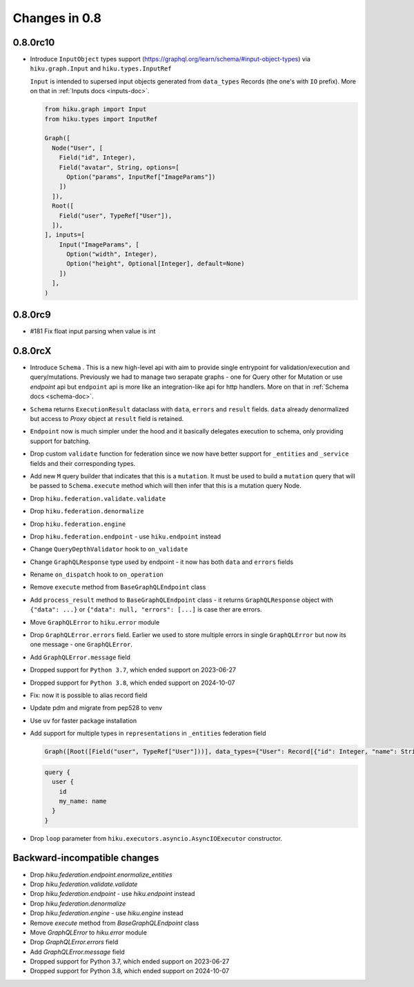 Changes in 0.8
==============

0.8.0rc10
~~~~~~~~

- Introduce ``InputObject`` types support (https://graphql.org/learn/schema/#input-object-types) via ``hiku.graph.Input`` and ``hiku.types.InputRef``

  ``Input`` is intended to supersed input objects generated from ``data_types`` Records (the one's with ``IO`` prefix).
  More on that in :ref:`Inputs docs <inputs-doc>`.

  .. code-block:: python

    from hiku.graph import Input
    from hiku.types import InputRef

    Graph([
      Node("User", [
        Field("id", Integer),
        Field("avatar", String, options=[
          Option("params", InputRef["ImageParams"])
        ])
      ]),
      Root([
        Field("user", TypeRef["User"]),
      ]),
    ], inputs=[
        Input("ImageParams", [
          Option("width", Integer),
          Option("height", Optional[Integer], default=None)
        ])
      ],
    )

0.8.0rc9
~~~~~~~~

- #181 Fix float input parsing when value is int

0.8.0rcX
~~~~~~~~

- Introduce ``Schema`` . This is a new high-level api with aim to provide single entrypoint for validation/execution
  and query/mutations. Previously we had to manage two serapate graphs - one for Query other for Mutation or use `endpoint`
  api but ``endpoint`` api is more like an integration-like api for http handlers. More on that in :ref:`Schema docs <schema-doc>`.
- ``Schema`` returns ``ExecutionResult`` dataclass with ``data``, ``errors`` and ``result`` fields. ``data`` already denormalized but access to `Proxy` object at ``result`` field is retained.
- ``Endpoint`` now is much simpler under the hood and it basically delegates execution to schema, only providing support for batching.
- Drop custom ``validate`` function for federation since we now have better support for ``_entities`` and ``_service`` fields and their corresponding types.
- Add new ``M`` query builder that indicates that this is a ``mutation``. It must be used to build a ``mutation`` query that will be passed to 
  ``Schema.execute`` method which will then infer that this is a mutation query Node.
- Drop ``hiku.federation.validate.validate``
- Drop ``hiku.federation.denormalize``
- Drop ``hiku.federation.engine``
- Drop ``hiku.federation.endpoint`` - use ``hiku.endpoint`` instead
- Change ``QueryDepthValidator`` hook to ``on_validate``
- Change ``GraphQLResponse`` type used by endpoint - it now has both ``data`` and ``errors`` fields
- Rename ``on_dispatch`` hook to ``on_operation``
- Remove ``execute`` method from ``BaseGraphQLEndpoint`` class
- Add ``process_result`` method to ``BaseGraphQLEndpoint`` class - it returns ``GraphQLResponse`` object with ``{"data": ...}`` or ``{"data": null, "errors": [...]`` is case ther are errors.
- Move ``GraphQLError`` to ``hiku.error`` module
- Drop ``GraphQLError.errors`` field. Earlier we used to store multiple errors in single ``GraphQLError`` but now its one message - one ``GraphQLError``.
- Add ``GraphQLError.message`` field
- Dropped support for ``Python 3.7``, which ended support on 2023-06-27
- Dropped support for ``Python 3.8``, which ended support on 2024-10-07
- Fix: now it is possible to alias record field
- Update pdm and migrate from pep528 to venv
- Use ``uv`` for faster package installation
- Add support for multiple types in ``representations`` in ``_entities`` federation field

  .. code-block:: python

    Graph([Root([Field("user", TypeRef["User"]))], data_types={"User": Record[{"id": Integer, "name": String}]})

  .. code-block:: graphql

    query {
      user {
        id
        my_name: name
      }
    }

- Drop ``loop`` parameter from ``hiku.executors.asyncio.AsyncIOExecutor`` constructor.


Backward-incompatible changes
~~~~~~~~~~~~~~~~~~~~~~~~~~~~~

- Drop `hiku.federation.endpoint.enormalize_entities`
- Drop `hiku.federation.validate.validate`
- Drop `hiku.federation.endpoint` - use `hiku.endpoint` instead
- Drop `hiku.federation.denormalize`
- Drop `hiku.federation.engine` - use `hiku.engine` instead
- Remove `execute` method from `BaseGraphQLEndpoint` class
- Move `GraphQLError` to `hiku.error` module
- Drop `GraphQLError.errors` field
- Add `GraphQLError.message` field
- Dropped support for Python 3.7, which ended support on 2023-06-27
- Dropped support for Python 3.8, which ended support on 2024-10-07
